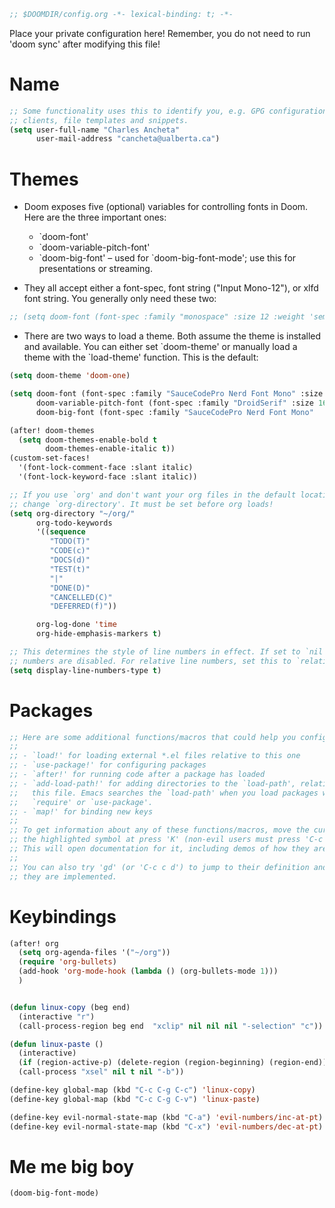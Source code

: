 #+BEGIN_SRC emacs-lisp
;; $DOOMDIR/config.org -*- lexical-binding: t; -*-

#+END_SRC

Place your private configuration here! Remember, you do not need to run 'doom sync' after modifying this file!

* Name

#+BEGIN_SRC emacs-lisp
;; Some functionality uses this to identify you, e.g. GPG configuration, email
;; clients, file templates and snippets.
(setq user-full-name "Charles Ancheta"
      user-mail-address "cancheta@ualberta.ca")
#+END_SRC

* Themes


- Doom exposes five (optional) variables for controlling fonts in Doom. Here are the three important ones:

 + `doom-font'
 + `doom-variable-pitch-font'
 + `doom-big-font' -- used for `doom-big-font-mode'; use this for
   presentations or streaming.

- They all accept either a font-spec, font string ("Input Mono-12"), or xlfd font string. You generally only need these two:

#+BEGIN_SRC emacs-lisp
  ;; (setq doom-font (font-spec :family "monospace" :size 12 :weight 'semi-light) doom-variable-pitch-font (font-spec :family "sans" :size 13))
#+END_SRC

#+RESULTS:

- There are two ways to load a theme. Both assume the theme is installed and available. You can either set `doom-theme' or manually load a theme with the `load-theme' function. This is the default:


#+BEGIN_SRC emacs-lisp
(setq doom-theme 'doom-one)

(setq doom-font (font-spec :family "SauceCodePro Nerd Font Mono" :size 16)
      doom-variable-pitch-font (font-spec :family "DroidSerif" :size 16)
      doom-big-font (font-spec :family "SauceCodePro Nerd Font Mono"  :size 24))

(after! doom-themes
  (setq doom-themes-enable-bold t
        doom-themes-enable-italic t))
(custom-set-faces!
  '(font-lock-comment-face :slant italic)
  '(font-lock-keyword-face :slant italic))

;; If you use `org' and don't want your org files in the default location below,
;; change `org-directory'. It must be set before org loads!
(setq org-directory "~/org/"
      org-todo-keywords
      '((sequence
         "TODO(T)"
         "CODE(c)"
         "DOCS(d)"
         "TEST(t)"
         "|"
         "DONE(D)"
         "CANCELLED(C)"
         "DEFERRED(f)"))

      org-log-done 'time
      org-hide-emphasis-markers t)

;; This determines the style of line numbers in effect. If set to `nil', line
;; numbers are disabled. For relative line numbers, set this to `relative'.
(setq display-line-numbers-type t)
#+END_SRC

#+RESULTS:
: t

* Packages

#+BEGIN_SRC emacs-lisp
;; Here are some additional functions/macros that could help you configure Doom:
;;
;; - `load!' for loading external *.el files relative to this one
;; - `use-package!' for configuring packages
;; - `after!' for running code after a package has loaded
;; - `add-load-path!' for adding directories to the `load-path', relative to
;;   this file. Emacs searches the `load-path' when you load packages with
;;   `require' or `use-package'.
;; - `map!' for binding new keys
;;
;; To get information about any of these functions/macros, move the cursor over
;; the highlighted symbol at press 'K' (non-evil users must press 'C-c c k').
;; This will open documentation for it, including demos of how they are used.
;;
;; You can also try 'gd' (or 'C-c c d') to jump to their definition and see how
;; they are implemented.
#+END_SRC

#+RESULTS:

* Keybindings

#+BEGIN_SRC emacs-lisp
(after! org
  (setq org-agenda-files '("~/org"))
  (require 'org-bullets)
  (add-hook 'org-mode-hook (lambda () (org-bullets-mode 1)))
  )


(defun linux-copy (beg end)
  (interactive "r")
  (call-process-region beg end  "xclip" nil nil nil "-selection" "c"))

(defun linux-paste ()
  (interactive)
  (if (region-active-p) (delete-region (region-beginning) (region-end)) nil)
  (call-process "xsel" nil t nil "-b"))

(define-key global-map (kbd "C-c C-g C-c") 'linux-copy)
(define-key global-map (kbd "C-c C-g C-v") 'linux-paste)

(define-key evil-normal-state-map (kbd "C-a") 'evil-numbers/inc-at-pt)
(define-key evil-normal-state-map (kbd "C-x") 'evil-numbers/dec-at-pt)
#+END_SRC

#+RESULTS:
: evil-numbers/dec-at-pt

* Me me big boy

#+BEGIN_SRC emacs-lisp
(doom-big-font-mode)
#+END_SRC

#+RESULTS:
: t
